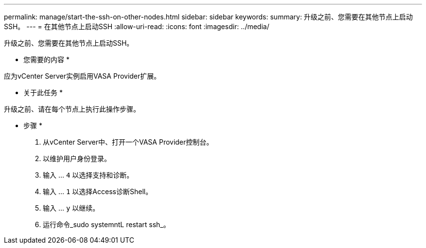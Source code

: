---
permalink: manage/start-the-ssh-on-other-nodes.html 
sidebar: sidebar 
keywords:  
summary: 升级之前、您需要在其他节点上启动SSH。 
---
= 在其他节点上启动SSH
:allow-uri-read: 
:icons: font
:imagesdir: ../media/


[role="lead"]
升级之前、您需要在其他节点上启动SSH。

* 您需要的内容 *

应为vCenter Server实例启用VASA Provider扩展。

* 关于此任务 *

升级之前、请在每个节点上执行此操作步骤。

* 步骤 *

. 从vCenter Server中、打开一个VASA Provider控制台。
. 以维护用户身份登录。
. 输入 ... `4` 以选择支持和诊断。
. 输入 ... `1` 以选择Access诊断Shell。
. 输入 ... `y` 以继续。
. 运行命令_sudo systemntL restart ssh_。

